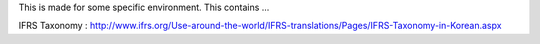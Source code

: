 
This is made for some specific environment.
This contains ...

IFRS Taxonomy : http://www.ifrs.org/Use-around-the-world/IFRS-translations/Pages/IFRS-Taxonomy-in-Korean.aspx



